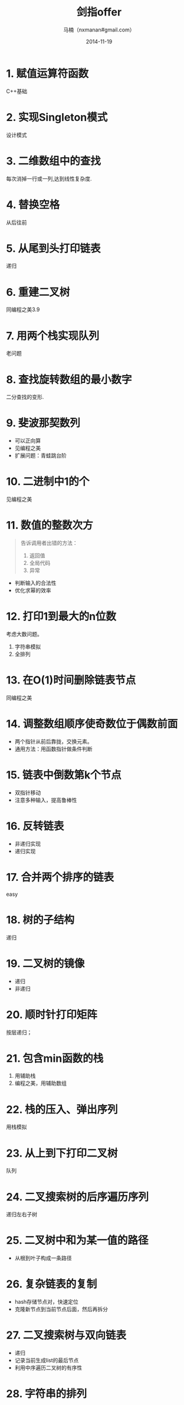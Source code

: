 #+TITLE:     剑指offer
#+AUTHOR:    马楠（nxmanan#gmail.com）
#+EMAIL:     nxmanan#gmail.com
#+DATE:      2014-11-19
#+DESCRIPTION: 剑指offer笔记
#+KEYWORDS: Algorithm
#+LANGUAGE: en
#+OPTIONS: H:3 num:nil toc:t \n:nil @:t ::t |:t ^:t -:t f:t *:t <:t
#+OPTIONS: TeX:t LaTeX:nil skip:nil d:nil todo:t pri:nil tags:not-in-toc
#+OPTIONS: ^:{} #不对下划线_进行直接转义
#+INFOJS_OPT: view:nil toc: ltoc:t mouse:underline buttons:0 path:http://orgmode.org/org-info.js
#+EXPORT_SELECT_TAGS: export
#+EXPORT_EXCLUDE_TAGS: no-export
#+HTML_LINK_HOME: http://manan.org
#+HTML_LINK_UP: ./index.html
#+HTML_HEAD: <link rel="stylesheet" type="text/css" href="../style/emacs.css" />

* 1. 赋值运算符函数
C++基础
* 2. 实现Singleton模式
设计模式
* 3. 二维数组中的查找
每次消掉一行或一列,达到线性复杂度.
* 4. 替换空格
从后往前
* 5. 从尾到头打印链表
递归
* 6. 重建二叉树
同编程之美3.9
* 7. 用两个栈实现队列
老问题
* 8. 查找旋转数组的最小数字
二分查找的变形.
* 9. 斐波那契数列
- 可以正向算
- 见编程之美
- 扩展问题：青蛙跳台阶
* 10. 二进制中1的个
见编程之美
* 11. 数值的整数次方
#+BEGIN_QUOTE
告诉调用者出错的方法：
1. 返回值
2. 全局代码
3. 异常
#+END_QUOTE
- 判断输入的合法性
- 优化求幂的效率
* 12. 打印1到最大的n位数
考虑大数问题。
1. 字符串模拟
2. 全排列
* 13. 在O(1)时间删除链表节点
同编程之美
* 14. 调整数组顺序使奇数位于偶数前面
- 两个指针从前后靠拢，交换元素。
- 通用方法：用函数指针做条件判断
* 15. 链表中倒数第k个节点
- 双指针移动
- 注意多种输入，提高鲁棒性
* 16. 反转链表
- 非递归实现
- 递归实现
* 17. 合并两个排序的链表
easy
* 18. 树的子结构
递归
* 19. 二叉树的镜像
- 递归
- 非递归
* 20. 顺时针打印矩阵
按层递归；
* 21. 包含min函数的栈
1. 用辅助栈
2. 编程之美，用辅助数组
* 22. 栈的压入、弹出序列
用栈模拟
* 23. 从上到下打印二叉树
队列
* 24. 二叉搜索树的后序遍历序列
递归左右子树
* 25. 二叉树中和为某一值的路径
- 从根到叶子构成一条路径
* 26. 复杂链表的复制
- hash存储节点对，快速定位
- 克隆新节点到当前节点后面，然后再拆分
* 27. 二叉搜索树与双向链表
- 递归
- 记录当前生成list的最后节点
- 利用中序遍历二叉树的有序性
* 28. 字符串的排列

